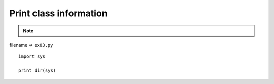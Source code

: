 .. _print-class-information:

========================
Print class information 
========================



.. note::

    .. include:: ../python-example-header.txt

    
filename => ``ex03.py``

::

	
	import sys
	
	print dir(sys)